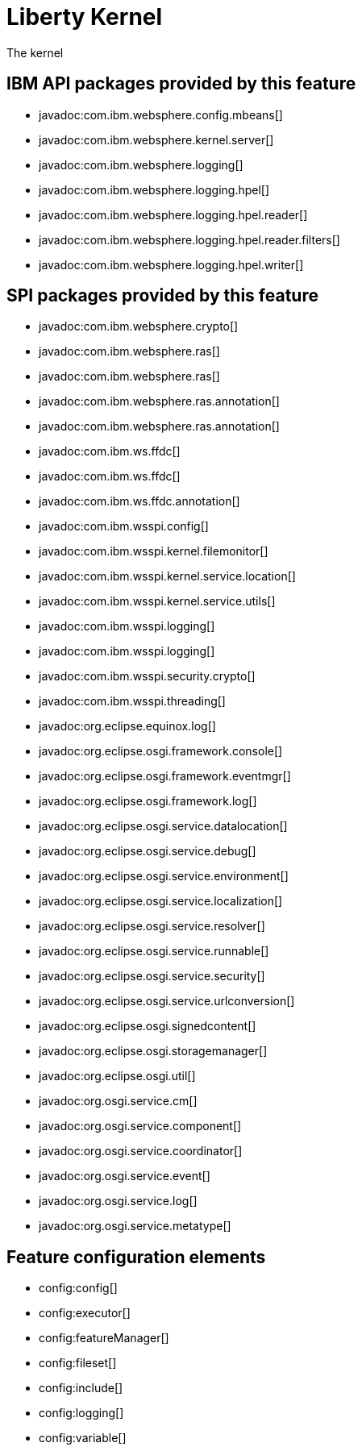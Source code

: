 = Liberty Kernel
:stylesheet: ../feature.css
:linkcss: 
:nofooter: 

The kernel


== IBM API packages provided by this feature
* javadoc:com.ibm.websphere.config.mbeans[]
* javadoc:com.ibm.websphere.kernel.server[]
* javadoc:com.ibm.websphere.logging[]
* javadoc:com.ibm.websphere.logging.hpel[]
* javadoc:com.ibm.websphere.logging.hpel.reader[]
* javadoc:com.ibm.websphere.logging.hpel.reader.filters[]
* javadoc:com.ibm.websphere.logging.hpel.writer[]

== SPI packages provided by this feature
* javadoc:com.ibm.websphere.crypto[]
* javadoc:com.ibm.websphere.ras[]
* javadoc:com.ibm.websphere.ras[]
* javadoc:com.ibm.websphere.ras.annotation[]
* javadoc:com.ibm.websphere.ras.annotation[]
* javadoc:com.ibm.ws.ffdc[]
* javadoc:com.ibm.ws.ffdc[]
* javadoc:com.ibm.ws.ffdc.annotation[]
* javadoc:com.ibm.wsspi.config[]
* javadoc:com.ibm.wsspi.kernel.filemonitor[]
* javadoc:com.ibm.wsspi.kernel.service.location[]
* javadoc:com.ibm.wsspi.kernel.service.utils[]
* javadoc:com.ibm.wsspi.logging[]
* javadoc:com.ibm.wsspi.logging[]
* javadoc:com.ibm.wsspi.security.crypto[]
* javadoc:com.ibm.wsspi.threading[]
* javadoc:org.eclipse.equinox.log[]
* javadoc:org.eclipse.osgi.framework.console[]
* javadoc:org.eclipse.osgi.framework.eventmgr[]
* javadoc:org.eclipse.osgi.framework.log[]
* javadoc:org.eclipse.osgi.service.datalocation[]
* javadoc:org.eclipse.osgi.service.debug[]
* javadoc:org.eclipse.osgi.service.environment[]
* javadoc:org.eclipse.osgi.service.localization[]
* javadoc:org.eclipse.osgi.service.resolver[]
* javadoc:org.eclipse.osgi.service.runnable[]
* javadoc:org.eclipse.osgi.service.security[]
* javadoc:org.eclipse.osgi.service.urlconversion[]
* javadoc:org.eclipse.osgi.signedcontent[]
* javadoc:org.eclipse.osgi.storagemanager[]
* javadoc:org.eclipse.osgi.util[]
* javadoc:org.osgi.service.cm[]
* javadoc:org.osgi.service.component[]
* javadoc:org.osgi.service.coordinator[]
* javadoc:org.osgi.service.event[]
* javadoc:org.osgi.service.log[]
* javadoc:org.osgi.service.metatype[]

== Feature configuration elements
* config:config[]
* config:executor[]
* config:featureManager[]
* config:fileset[]
* config:include[]
* config:logging[]
* config:variable[]

